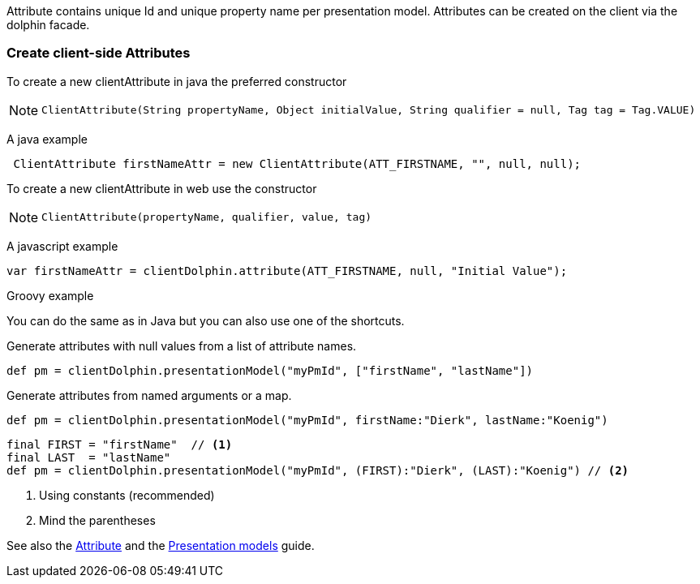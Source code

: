 Attribute contains unique Id and unique property name per presentation model.
Attributes can be created on the client via the dolphin facade.

=== Create client-side Attributes

To create a new clientAttribute in java the preferred constructor

[NOTE]
====
 ClientAttribute(String propertyName, Object initialValue, String qualifier = null, Tag tag = Tag.VALUE)
====

A java example
[source,java]
----
 ClientAttribute firstNameAttr = new ClientAttribute(ATT_FIRSTNAME, "", null, null);
----

To create a new clientAttribute in web use the constructor
[NOTE]
====
 ClientAttribute(propertyName, qualifier, value, tag)
====

A javascript example
[source,html]
----
var firstNameAttr = clientDolphin.attribute(ATT_FIRSTNAME, null, "Initial Value");
----

Groovy example

You can do the same as in Java but you can also use one of the shortcuts.

Generate attributes with null values from a list of attribute names.
[source,groovy]
def pm = clientDolphin.presentationModel("myPmId", ["firstName", "lastName"])

Generate attributes from named arguments or a map.
[source,groovy]
----
def pm = clientDolphin.presentationModel("myPmId", firstName:"Dierk", lastName:"Koenig")
----

[source,groovy]
----
final FIRST = "firstName"  // <1>
final LAST  = "lastName"
def pm = clientDolphin.presentationModel("myPmId", (FIRST):"Dierk", (LAST):"Koenig") // <2>
----
<1> Using constants (recommended)
<2> Mind the parentheses

See also the link:./../guide/UserGuide.html#_the_purpose_of_attributes[Attribute] and
the link:./../guide/UserGuide.html#_the_concept_of_presentation_models[Presentation models] guide.
